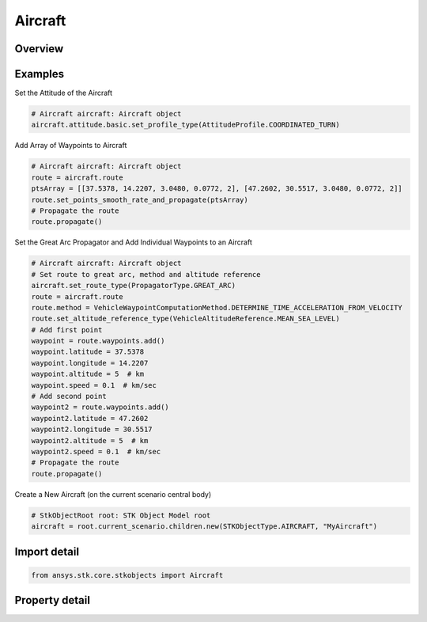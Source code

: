 Aircraft
========

.. py:class:: ansys.stk.core.stkobjects.Aircraft

   Bases: :py:class:`~ansys.stk.core.stkobjects.IStkObject`, :py:class:`~ansys.stk.core.stkobjects.ILifetimeInformation`, :py:class:`~ansys.stk.core.stkobjects.IGreatArcVehicle`, :py:class:`~ansys.stk.core.stkobjects.IProvideSpatialInfo`

   Aircraft object.

.. py:currentmodule:: Aircraft

Overview
--------

.. tab-set::

    .. tab-item:: Properties
        
        .. list-table::
            :header-rows: 0
            :widths: auto

            * - :py:attr:`~ansys.stk.core.stkobjects.Aircraft.graphics`
              - Get the aircraft's 2D Graphics properties.
            * - :py:attr:`~ansys.stk.core.stkobjects.Aircraft.graphics_3d`
              - Get the aircraft's 3D Graphics properties.
            * - :py:attr:`~ansys.stk.core.stkobjects.Aircraft.export_tools`
              - Return the IAgAcExportTools interface.
            * - :py:attr:`~ansys.stk.core.stkobjects.Aircraft.atmosphere`
              - Do not use this property, as it is deprecated. The new RFEnvironment property can be used to configure atmospheric models.
            * - :py:attr:`~ansys.stk.core.stkobjects.Aircraft.radar_clutter_map`
              - Return the radar clutter map.
            * - :py:attr:`~ansys.stk.core.stkobjects.Aircraft.radar_cross_section`
              - Return the radar cross sectoin.
            * - :py:attr:`~ansys.stk.core.stkobjects.Aircraft.laser_environment`
              - Get the laser environment.
            * - :py:attr:`~ansys.stk.core.stkobjects.Aircraft.rf_environment`
              - Get the RF environment.
            * - :py:attr:`~ansys.stk.core.stkobjects.Aircraft.lighting_maximum_step_terrain`
              - Get or set the maximum step size to use when computing lighting when UseTerrainInLightingComputations is true. Uses Time Dimension.
            * - :py:attr:`~ansys.stk.core.stkobjects.Aircraft.lighting_maximum_step_central_body_shape`
              - Get or set the maximum step size to use when computing lighting when UseTerrainInLightingComputations is false. Uses Time Dimension.
            * - :py:attr:`~ansys.stk.core.stkobjects.Aircraft.get_eoir_settings`
              - Get the EOIR properties of the aircraft.



Examples
--------

Set the Attitude of the Aircraft

.. code-block:: python

    # Aircraft aircraft: Aircraft object
    aircraft.attitude.basic.set_profile_type(AttitudeProfile.COORDINATED_TURN)


Add Array of Waypoints to Aircraft

.. code-block:: python

    # Aircraft aircraft: Aircraft object
    route = aircraft.route
    ptsArray = [[37.5378, 14.2207, 3.0480, 0.0772, 2], [47.2602, 30.5517, 3.0480, 0.0772, 2]]
    route.set_points_smooth_rate_and_propagate(ptsArray)
    # Propagate the route
    route.propagate()


Set the Great Arc Propagator and Add Individual Waypoints to an Aircraft

.. code-block:: python

    # Aircraft aircraft: Aircraft object
    # Set route to great arc, method and altitude reference
    aircraft.set_route_type(PropagatorType.GREAT_ARC)
    route = aircraft.route
    route.method = VehicleWaypointComputationMethod.DETERMINE_TIME_ACCELERATION_FROM_VELOCITY
    route.set_altitude_reference_type(VehicleAltitudeReference.MEAN_SEA_LEVEL)
    # Add first point
    waypoint = route.waypoints.add()
    waypoint.latitude = 37.5378
    waypoint.longitude = 14.2207
    waypoint.altitude = 5  # km
    waypoint.speed = 0.1  # km/sec
    # Add second point
    waypoint2 = route.waypoints.add()
    waypoint2.latitude = 47.2602
    waypoint2.longitude = 30.5517
    waypoint2.altitude = 5  # km
    waypoint2.speed = 0.1  # km/sec
    # Propagate the route
    route.propagate()


Create a New Aircraft (on the current scenario central body)

.. code-block:: python

    # StkObjectRoot root: STK Object Model root
    aircraft = root.current_scenario.children.new(STKObjectType.AIRCRAFT, "MyAircraft")


Import detail
-------------

.. code-block:: python

    from ansys.stk.core.stkobjects import Aircraft


Property detail
---------------

.. py:property:: graphics
    :canonical: ansys.stk.core.stkobjects.Aircraft.graphics
    :type: AircraftGraphics

    Get the aircraft's 2D Graphics properties.

.. py:property:: graphics_3d
    :canonical: ansys.stk.core.stkobjects.Aircraft.graphics_3d
    :type: AircraftGraphics3D

    Get the aircraft's 3D Graphics properties.

.. py:property:: export_tools
    :canonical: ansys.stk.core.stkobjects.Aircraft.export_tools
    :type: AircraftExportTools

    Return the IAgAcExportTools interface.

.. py:property:: atmosphere
    :canonical: ansys.stk.core.stkobjects.Aircraft.atmosphere
    :type: Atmosphere

    Do not use this property, as it is deprecated. The new RFEnvironment property can be used to configure atmospheric models.

.. py:property:: radar_clutter_map
    :canonical: ansys.stk.core.stkobjects.Aircraft.radar_clutter_map
    :type: IRadarClutterMapInheritable

    Return the radar clutter map.

.. py:property:: radar_cross_section
    :canonical: ansys.stk.core.stkobjects.Aircraft.radar_cross_section
    :type: RadarCrossSectionInheritable

    Return the radar cross sectoin.

.. py:property:: laser_environment
    :canonical: ansys.stk.core.stkobjects.Aircraft.laser_environment
    :type: PlatformLaserEnvironment

    Get the laser environment.

.. py:property:: rf_environment
    :canonical: ansys.stk.core.stkobjects.Aircraft.rf_environment
    :type: IPlatformRFEnvironment

    Get the RF environment.

.. py:property:: lighting_maximum_step_terrain
    :canonical: ansys.stk.core.stkobjects.Aircraft.lighting_maximum_step_terrain
    :type: float

    Get or set the maximum step size to use when computing lighting when UseTerrainInLightingComputations is true. Uses Time Dimension.

.. py:property:: lighting_maximum_step_central_body_shape
    :canonical: ansys.stk.core.stkobjects.Aircraft.lighting_maximum_step_central_body_shape
    :type: float

    Get or set the maximum step size to use when computing lighting when UseTerrainInLightingComputations is false. Uses Time Dimension.

.. py:property:: get_eoir_settings
    :canonical: ansys.stk.core.stkobjects.Aircraft.get_eoir_settings
    :type: IEOIR

    Get the EOIR properties of the aircraft.


